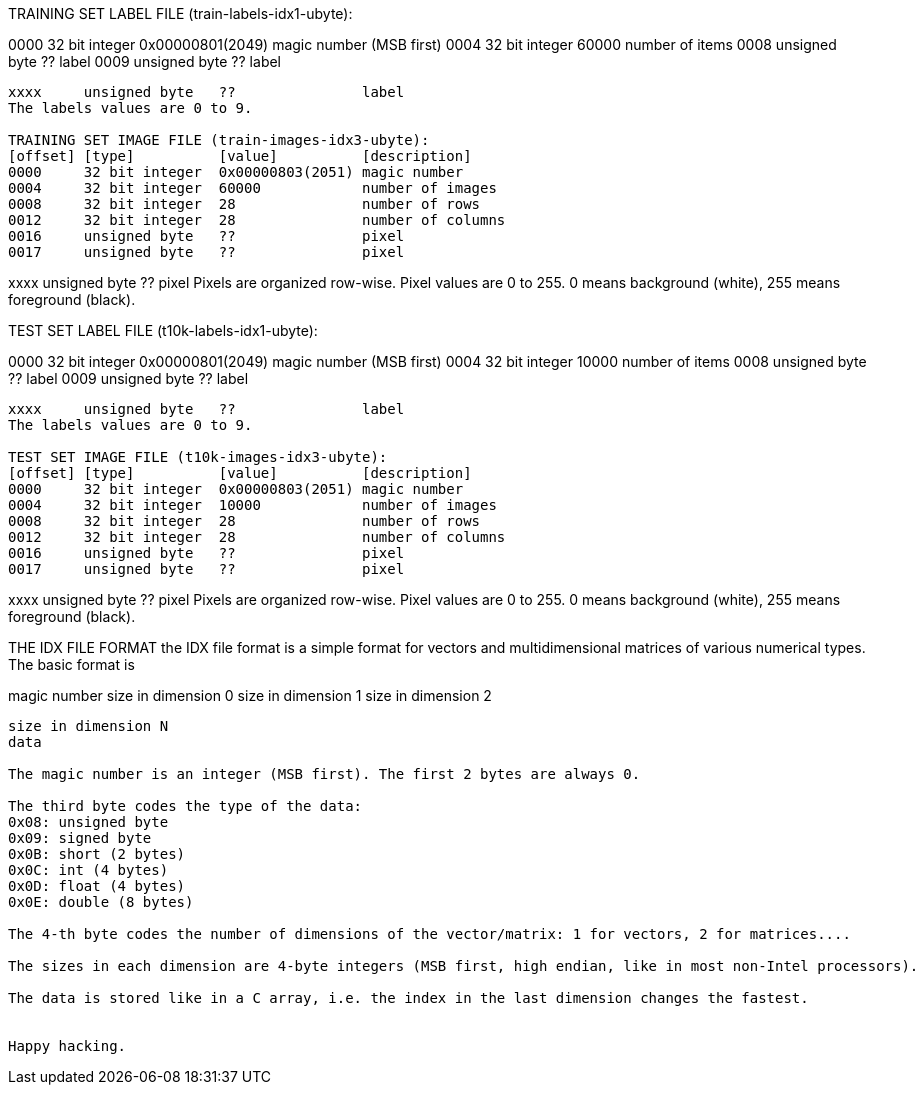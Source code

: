 TRAINING SET LABEL FILE (train-labels-idx1-ubyte):
[offset] [type]          [value]          [description]
0000     32 bit integer  0x00000801(2049) magic number (MSB first)
0004     32 bit integer  60000            number of items
0008     unsigned byte   ??               label
0009     unsigned byte   ??               label
........
xxxx     unsigned byte   ??               label
The labels values are 0 to 9.

TRAINING SET IMAGE FILE (train-images-idx3-ubyte):
[offset] [type]          [value]          [description]
0000     32 bit integer  0x00000803(2051) magic number
0004     32 bit integer  60000            number of images
0008     32 bit integer  28               number of rows
0012     32 bit integer  28               number of columns
0016     unsigned byte   ??               pixel
0017     unsigned byte   ??               pixel
........
xxxx     unsigned byte   ??               pixel
Pixels are organized row-wise. Pixel values are 0 to 255. 0 means background (white), 255 means foreground (black).

TEST SET LABEL FILE (t10k-labels-idx1-ubyte):
[offset] [type]          [value]          [description]
0000     32 bit integer  0x00000801(2049) magic number (MSB first)
0004     32 bit integer  10000            number of items
0008     unsigned byte   ??               label
0009     unsigned byte   ??               label
........
xxxx     unsigned byte   ??               label
The labels values are 0 to 9.

TEST SET IMAGE FILE (t10k-images-idx3-ubyte):
[offset] [type]          [value]          [description]
0000     32 bit integer  0x00000803(2051) magic number
0004     32 bit integer  10000            number of images
0008     32 bit integer  28               number of rows
0012     32 bit integer  28               number of columns
0016     unsigned byte   ??               pixel
0017     unsigned byte   ??               pixel
........
xxxx     unsigned byte   ??               pixel
Pixels are organized row-wise. Pixel values are 0 to 255. 0 means background (white), 255 means foreground (black).

THE IDX FILE FORMAT
the IDX file format is a simple format for vectors and multidimensional matrices of various numerical types.
The basic format is

magic number
size in dimension 0
size in dimension 1
size in dimension 2
.....
size in dimension N
data

The magic number is an integer (MSB first). The first 2 bytes are always 0.

The third byte codes the type of the data:
0x08: unsigned byte
0x09: signed byte
0x0B: short (2 bytes)
0x0C: int (4 bytes)
0x0D: float (4 bytes)
0x0E: double (8 bytes)

The 4-th byte codes the number of dimensions of the vector/matrix: 1 for vectors, 2 for matrices....

The sizes in each dimension are 4-byte integers (MSB first, high endian, like in most non-Intel processors).

The data is stored like in a C array, i.e. the index in the last dimension changes the fastest.


Happy hacking.